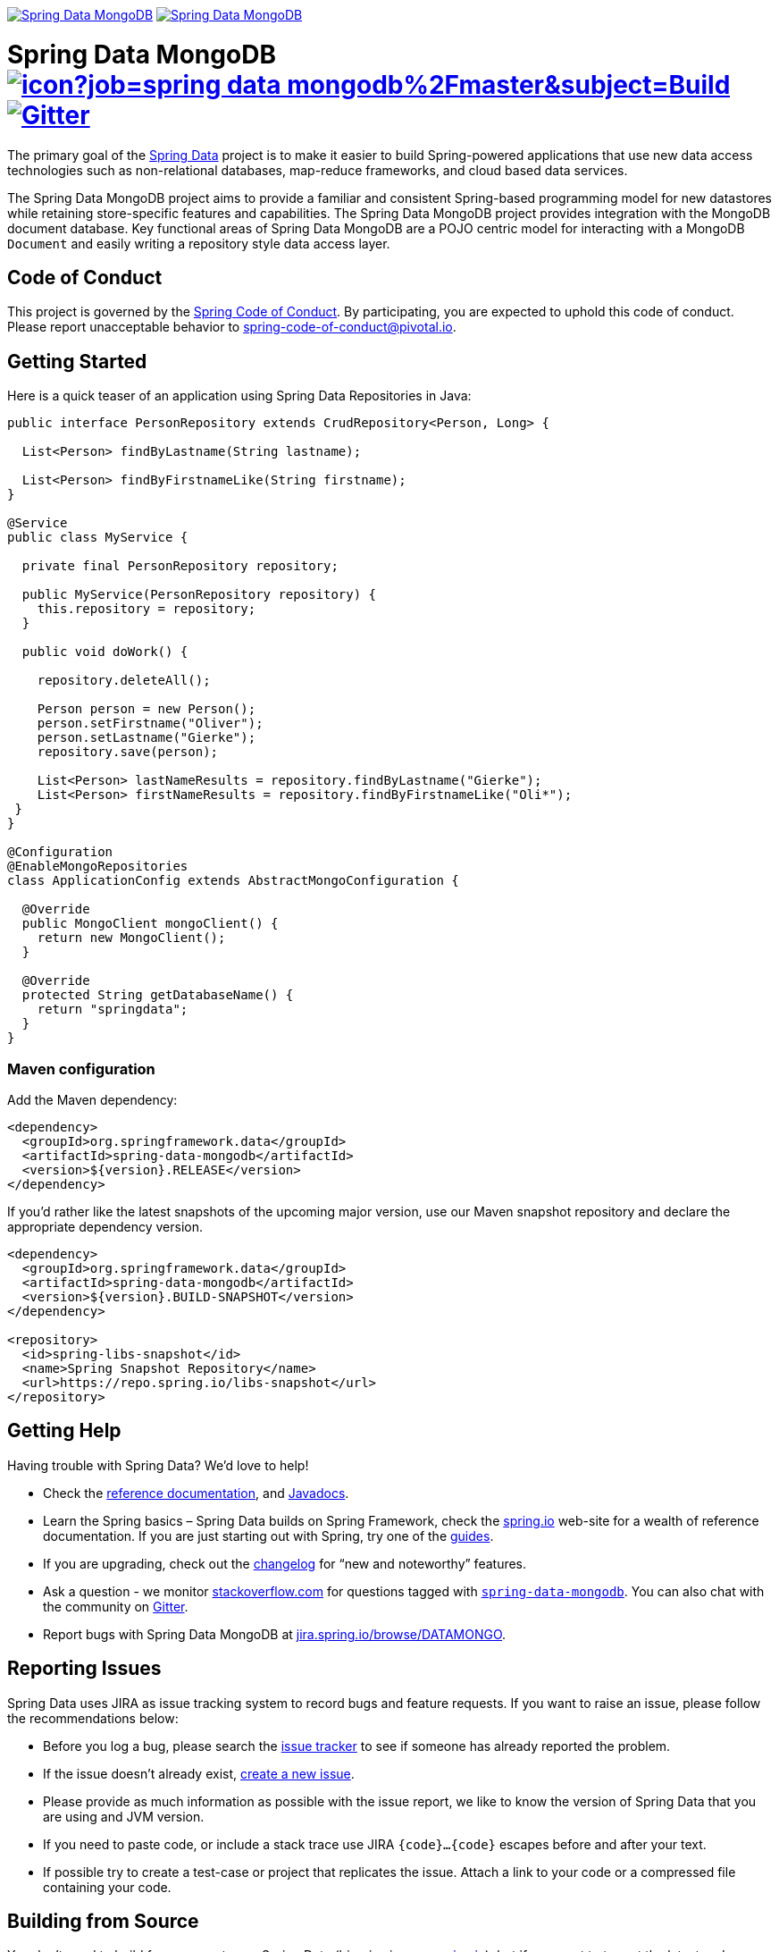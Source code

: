image:https://spring.io/badges/spring-data-mongodb/ga.svg[Spring Data MongoDB,link=https://projects.spring.io/spring-data-mongodb#quick-start] image:https://spring.io/badges/spring-data-mongodb/snapshot.svg[Spring Data MongoDB,link=https://projects.spring.io/spring-data-mongodb#quick-start]

= Spring Data MongoDB image:https://jenkins.spring.io/buildStatus/icon?job=spring-data-mongodb%2Fmaster&subject=Build[link=https://jenkins.spring.io/view/SpringData/job/spring-data-mongodb/] https://gitter.im/spring-projects/spring-data[image:https://badges.gitter.im/spring-projects/spring-data.svg[Gitter]]

The primary goal of the https://projects.spring.io/spring-data[Spring Data] project is to make it easier to build Spring-powered applications that use new data access technologies such as non-relational databases, map-reduce frameworks, and cloud based data services.

The Spring Data MongoDB project aims to provide a familiar and consistent Spring-based programming model for new datastores while retaining store-specific features and capabilities.
The Spring Data MongoDB project provides integration with the MongoDB document database.
Key functional areas of Spring Data MongoDB are a POJO centric model for interacting with a MongoDB `+Document+` and easily writing a repository style data access layer.



== Code of Conduct

This project is governed by the link:CODE_OF_CONDUCT.adoc[Spring Code of Conduct]. By participating, you are expected to uphold this code of conduct. Please report unacceptable behavior to spring-code-of-conduct@pivotal.io.

== Getting Started

Here is a quick teaser of an application using Spring Data Repositories in Java:

[source,java]
----
public interface PersonRepository extends CrudRepository<Person, Long> {

  List<Person> findByLastname(String lastname);

  List<Person> findByFirstnameLike(String firstname);
}

@Service
public class MyService {

  private final PersonRepository repository;

  public MyService(PersonRepository repository) {
    this.repository = repository;
  }

  public void doWork() {

    repository.deleteAll();

    Person person = new Person();
    person.setFirstname("Oliver");
    person.setLastname("Gierke");
    repository.save(person);

    List<Person> lastNameResults = repository.findByLastname("Gierke");
    List<Person> firstNameResults = repository.findByFirstnameLike("Oli*");
 }
}

@Configuration
@EnableMongoRepositories
class ApplicationConfig extends AbstractMongoConfiguration {

  @Override
  public MongoClient mongoClient() {
    return new MongoClient();
  }

  @Override
  protected String getDatabaseName() {
    return "springdata";
  }
}
----

=== Maven configuration

Add the Maven dependency:

[source,xml]
----
<dependency>
  <groupId>org.springframework.data</groupId>
  <artifactId>spring-data-mongodb</artifactId>
  <version>${version}.RELEASE</version>
</dependency>
----

If you'd rather like the latest snapshots of the upcoming major version, use our Maven snapshot repository and declare the appropriate dependency version.

[source,xml]
----
<dependency>
  <groupId>org.springframework.data</groupId>
  <artifactId>spring-data-mongodb</artifactId>
  <version>${version}.BUILD-SNAPSHOT</version>
</dependency>

<repository>
  <id>spring-libs-snapshot</id>
  <name>Spring Snapshot Repository</name>
  <url>https://repo.spring.io/libs-snapshot</url>
</repository>
----

== Getting Help

Having trouble with Spring Data? We’d love to help!

* Check the
https://docs.spring.io/spring-data/mongodb/docs/current/reference/html/[reference documentation], and https://docs.spring.io/spring-data/mongodb/docs/current/api/[Javadocs].
* Learn the Spring basics – Spring Data builds on Spring Framework, check the https://spring.io[spring.io] web-site for a wealth of reference documentation.
If you are just starting out with Spring, try one of the https://spring.io/guides[guides].
* If you are upgrading, check out the https://docs.spring.io/spring-data/mongodb/docs/current/changelog.txt[changelog] for "`new and noteworthy`" features.
* Ask a question - we monitor https://stackoverflow.com[stackoverflow.com] for questions tagged with https://stackoverflow.com/tags/spring-data[`spring-data-mongodb`].
You can also chat with the community on https://gitter.im/spring-projects/spring-data[Gitter].
* Report bugs with Spring Data MongoDB at https://jira.spring.io/browse/DATAMONGO[jira.spring.io/browse/DATAMONGO].

== Reporting Issues

Spring Data uses JIRA as issue tracking system to record bugs and feature requests. If you want to raise an issue, please follow the recommendations below:

* Before you log a bug, please search the
https://jira.spring.io/browse/DATAMONGO[issue tracker] to see if someone has already reported the problem.
* If the issue doesn’t already exist, https://jira.spring.io/browse/DATAMONGO[create a new issue].
* Please provide as much information as possible with the issue report, we like to know the version of Spring Data that you are using and JVM version.
* If you need to paste code, or include a stack trace use JIRA `{code}…{code}` escapes before and after your text.
* If possible try to create a test-case or project that replicates the issue. Attach a link to your code or a compressed file containing your code.

== Building from Source

You don’t need to build from source to use Spring Data (binaries in https://repo.spring.io[repo.spring.io]), but if you want to try out the latest and greatest, Spring Data can be easily built with the https://github.com/takari/maven-wrapper[maven wrapper].
You also need JDK 1.8.

[source,bash]
----
 $ ./mvnw clean install
----

If you want to build with the regular `mvn` command, you will need https://maven.apache.org/run-maven/index.html[Maven v3.5.0 or above].

_Also see link:CONTRIBUTING.adoc[CONTRIBUTING.adoc] if you wish to submit pull requests, and in particular please sign the https://cla.pivotal.io/sign/spring[Contributor’s Agreement] before your first non-trivial change._

=== Building reference documentation

Building the documentation builds also the project without running tests.

[source,bash]
----
 $ ./mvnw clean install -Pdistribute
----

The generated documentation is available from `target/site/reference/html/index.html`.

== Guides

The https://spring.io/[spring.io] site contains several guides that show how to use Spring Data step-by-step:

* https://spring.io/guides/gs/accessing-data-mongodb/[Accessing Data with MongoDB] is a very basic guide that shows you how to create a simple application and how to access data using repositories.
* https://spring.io/guides/gs/accessing-mongodb-data-rest/[Accessing MongoDB Data with REST] is a guide to creating a REST web service exposing data stored in MongoDB through repositories.

== Examples

* https://github.com/spring-projects/spring-data-examples/[Spring Data Examples] contains example projects that explain specific features in more detail.

== License

Spring Data MongoDB is Open Source software released under the https://www.apache.org/licenses/LICENSE-2.0.html[Apache 2.0 license].
